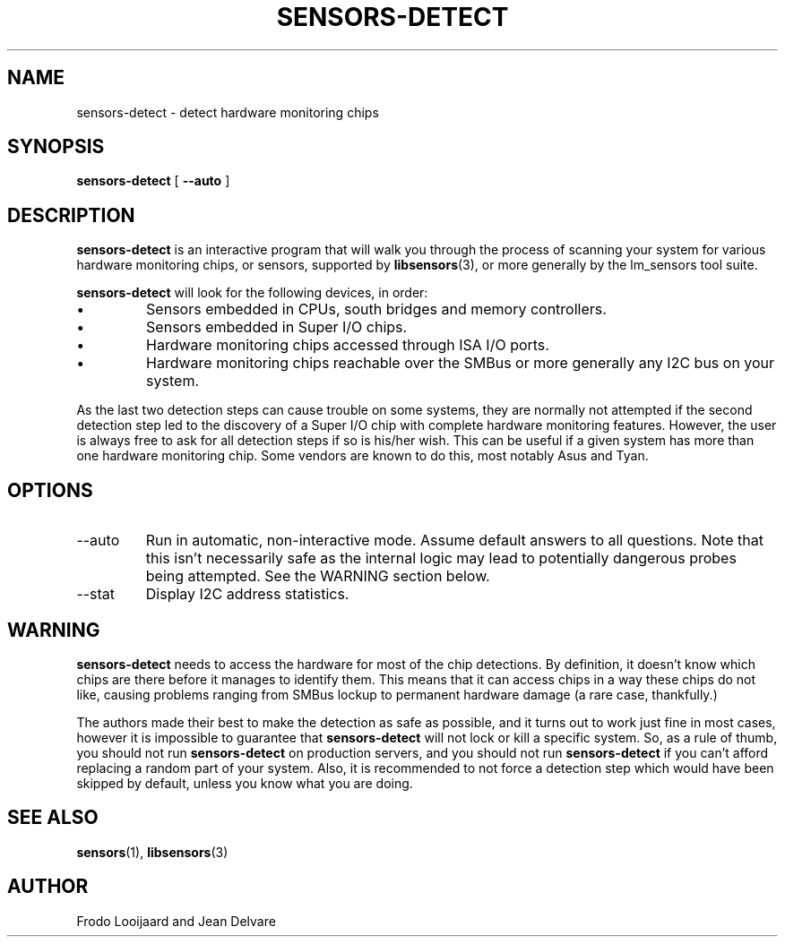 .TH SENSORS-DETECT 8 "September 2013" "lm-sensors 3"
.SH NAME
sensors-detect \- detect hardware monitoring chips
.
.SH SYNOPSIS
.BR sensors-detect " ["
.BR \-\-auto " ]"
.
.SH DESCRIPTION
.B sensors-detect
is an interactive program that will walk you through the
process of scanning your system for various hardware monitoring chips,
or sensors, supported by
.BR libsensors (3),
or more generally by the lm_sensors tool suite.

.B sensors-detect
will look for the following devices, in order:
.IP \(bu
Sensors embedded in CPUs, south bridges and memory controllers.
.IP \(bu
Sensors embedded in Super I/O chips.
.IP \(bu
Hardware monitoring chips accessed through ISA I/O ports.
.IP \(bu
Hardware monitoring chips reachable over the SMBus or more generally
any I2C bus on your system.
.PP
As the last two detection steps can cause trouble on some systems,
they are normally not attempted
if the second detection step led to the discovery of a Super I/O chip
with complete hardware monitoring features.
However,
the user is always free to ask for all detection steps
if so is his/her wish.
This can be useful
if a given system has more than one hardware monitoring chip.
Some vendors are known to do this,
most notably Asus and Tyan.
.
.SH OPTIONS
.IP \-\-auto
Run in automatic, non-interactive mode.
Assume default answers to all questions.
Note that this isn't necessarily safe
as the internal logic may lead to potentially dangerous probes being attempted.
See the WARNING section below.
.IP \-\-stat
Display I2C address statistics.
.
.SH WARNING
.B sensors-detect
needs to access the hardware for most of the chip detections.
By definition,
it doesn't know which chips are there
before it manages to identify them.
This means that it can access chips in a way these chips do not like,
causing problems ranging from SMBus lockup to permanent hardware damage
(a rare case, thankfully.)

The authors made their best to make the detection as safe as possible,
and it turns out to work just fine in most cases,
however it is impossible to guarantee that
.B sensors-detect
will not lock or kill a specific system.
So, as a rule of thumb,
you should not run
.B sensors-detect
on production servers,
and you should not run
.B sensors-detect
if you can't afford replacing a random part of your system.
Also, it is recommended to not force a detection step
which would have been skipped by default,
unless you know what you are doing.
.
.SH SEE ALSO
.BR sensors (1),
.BR libsensors (3)
.
.SH AUTHOR
Frodo Looijaard and Jean Delvare
